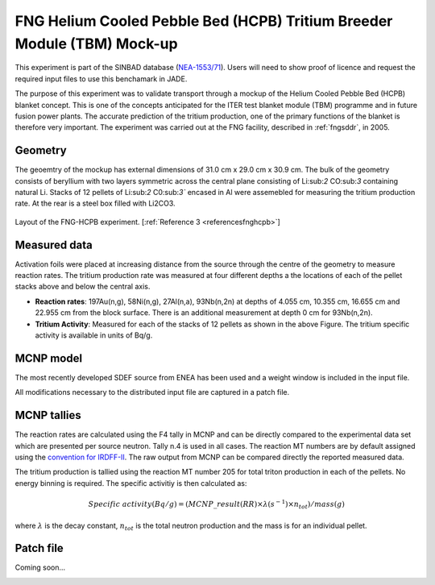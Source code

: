 .. _fnghcpb:

FNG Helium Cooled Pebble Bed (HCPB) Tritium Breeder Module (TBM) Mock-up
------------------------------------------------------------------------

This experiment is part of the SINBAD database (`NEA-1553/71 <hhttps://www.oecd-nea.org/science/wprs/shielding/sinbad/fng_hcpb/fnghcpb-a.htm>`_). 
Users will need to show proof of licence and request the required input files to use this 
benchamark in JADE.

The purpose of this experiment was to validate transport through a mockup of the Helium 
Cooled Pebble Bed (HCPB) blanket concept. This is one of the concepts anticipated for 
the ITER test blanket module (TBM) programme and in future fusion power plants. The accurate
prediction of the tritium production, one of the primary functions of the blanket is therefore 
very important. The experiment was carried out at the FNG facility, described in :ref:`fngsddr`,
in 2005.

Geometry 
^^^^^^^^

The geoemtry of the mockup has external dimensions of 31.0 cm x 29.0 cm x 30.9 cm. The bulk of the 
geometry consists of beryllium with two layers symmetric across the central plane consisting of 
Li:sub:`2` CO:sub:`3` containing natural Li. Stacks of 12 pellets of Li:sub:`2` C0:sub:`3`` encased in Al were assemebled for measuring
the tritium production rate. At the rear is a steel box filled with Li2CO3. 

.. figure:: /img/benchmarks/fng_hcpb_assembly.jpg
    :width: 500
    :align: center

    Layout of the FNG-HCPB experiment. [:ref:`Reference 3 <referencesfnghcpb>`]

Measured data
^^^^^^^^^^^^^

Activation foils were placed at increasing distance from the source through the centre of the
geometry to measure reaction rates. The tritium production rate was measured at four different 
depths a the locations of each of the pellet stacks above and below the central axis. 

* **Reaction rates**: 197Au(n,g), 58Ni(n,g), 27Al(n,a), 93Nb(n,2n) at depths of 4.055 cm, 10.355 cm, 
  16.655 cm and 22.955 cm from the block surface. There is an additional measurement at depth 0 cm 
  for 93Nb(n,2n). 
* **Tritium Activity**: Measured for each of the stacks of 12 pellets as shown in the above Figure. The 
  tritium specific activity is available in units of Bq/g.

MCNP model
^^^^^^^^^^

The most recently developed SDEF source from ENEA has been used and a weight window is included in 
the input file. 

All modifications necessary to the distributed input file are captured in a patch file.

MCNP tallies
^^^^^^^^^^^^^^

The reaction rates are calculated using the F4 tally in MCNP and can be directly compared to 
the experimental data set which are presented per source neutron. Tally n.4 is used in all cases. 
The reaction MT numbers are by default assigned using the `convention for IRDFF-II <https://www-nds.iaea.org/IRDFF/IRDFF-II_ACE-LST.pdf>`_. 
The raw output from MCNP can be compared directly the reported measured data.

The tritium production is tallied using the reaction MT number 205 for total 
triton production in each of the pellets. No energy binning is required. The specific activitiy is then calculated as:

.. math::
    Specific \; activity (Bq/g) = (MCNP\_result (RR) \times \lambda (s^{-1}) \times n_{tot})/ mass (g)

where :math:`{\lambda}` is the decay constant, :math:`n_{tot}` is the total neutron production and the 
mass is for an individual pellet. 

Patch file
^^^^^^^^^^
Coming soon... 

.. _referencesfnghcpb:
.. seealso:: **Related papers and contributions:**

    #. Batistoni, P., Villari, R., TBM - HCPB Neutronics Experiments: Comparisonand Check Consistency among Results Obtained by the Different Teams Implications for ITER TBM Nuclear Design and Final Assessment, FUS-TEC–MA–NE-R-019, ENEA, Dec. 2006.
    #. Batistoni, P., Carconi, P., Villari, R., Angelone, M., Pillon, M., Zappa, G., Measurements and Analysis of Tritium Production Rate (TPR) in Ceramic Breeder and of Neutron Flux by Activation Rates in Beryllium in TBM Mock-up, FUS-TEC-MA-NE-R-014, Dec. 2005.
    #. Kodeli, I, SINBAD database - ongoing activities, ANS, Volume 120, 2019.